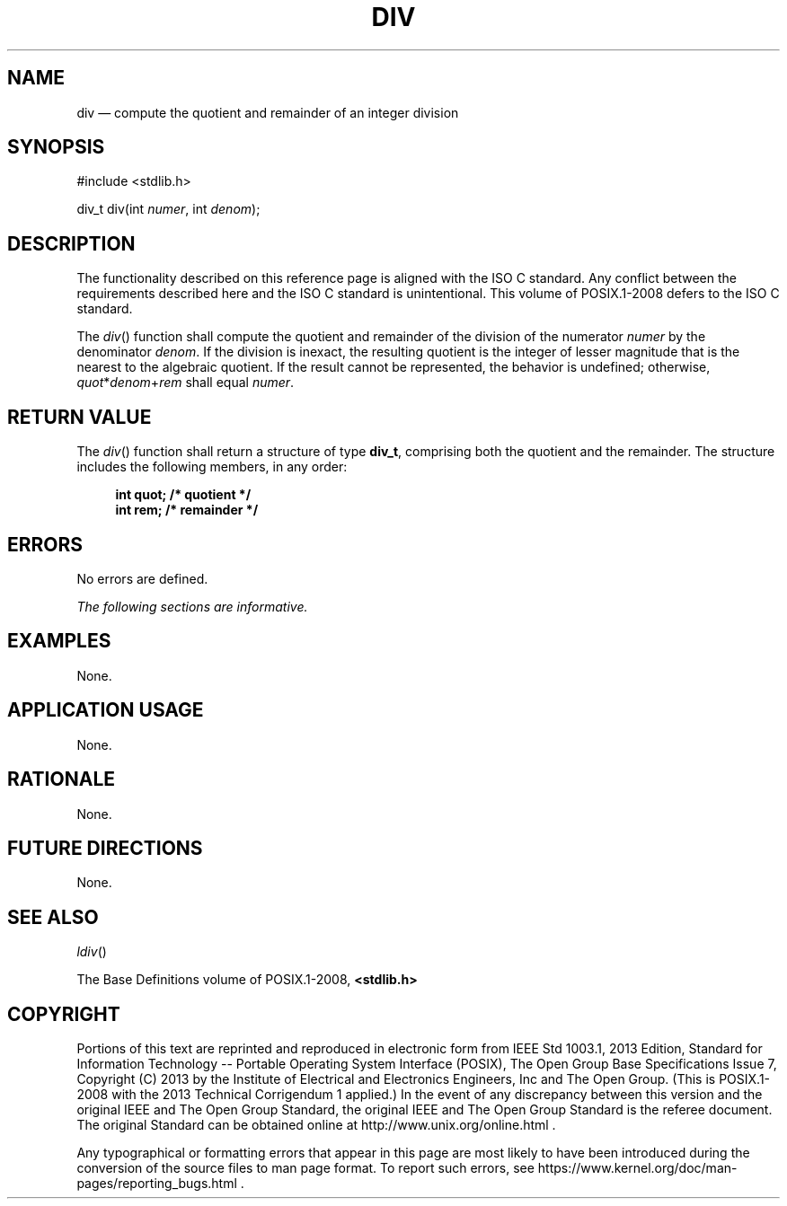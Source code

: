 '\" et
.TH DIV "3" 2013 "IEEE/The Open Group" "POSIX Programmer's Manual"

.SH NAME
div
\(em compute the quotient and remainder of an integer division
.SH SYNOPSIS
.LP
.nf
#include <stdlib.h>
.P
div_t div(int \fInumer\fP, int \fIdenom\fP);
.fi
.SH DESCRIPTION
The functionality described on this reference page is aligned with the
ISO\ C standard. Any conflict between the requirements described here and the
ISO\ C standard is unintentional. This volume of POSIX.1\(hy2008 defers to the ISO\ C standard.
.P
The
\fIdiv\fR()
function shall compute the quotient and remainder of the division
of the numerator
.IR numer
by the denominator
.IR denom .
If the division is inexact, the resulting quotient is the integer of
lesser magnitude that is the nearest to the algebraic quotient. If the
result cannot be represented, the behavior is undefined; otherwise,
.IR quot *\c
.IR denom +\c
.IR rem
shall equal
.IR numer .
.SH "RETURN VALUE"
The
\fIdiv\fR()
function shall return a structure of type
.BR div_t ,
comprising both the quotient and the remainder. The structure includes
the following members, in any order:
.sp
.RS 4
.nf
\fB
int  quot;  /* quotient */
int  rem;   /* remainder */
.fi \fR
.P
.RE
.SH ERRORS
No errors are defined.
.LP
.IR "The following sections are informative."
.SH EXAMPLES
None.
.SH "APPLICATION USAGE"
None.
.SH RATIONALE
None.
.SH "FUTURE DIRECTIONS"
None.
.SH "SEE ALSO"
.IR "\fIldiv\fR\^(\|)"
.P
The Base Definitions volume of POSIX.1\(hy2008,
.IR "\fB<stdlib.h>\fP"
.SH COPYRIGHT
Portions of this text are reprinted and reproduced in electronic form
from IEEE Std 1003.1, 2013 Edition, Standard for Information Technology
-- Portable Operating System Interface (POSIX), The Open Group Base
Specifications Issue 7, Copyright (C) 2013 by the Institute of
Electrical and Electronics Engineers, Inc and The Open Group.
(This is POSIX.1-2008 with the 2013 Technical Corrigendum 1 applied.) In the
event of any discrepancy between this version and the original IEEE and
The Open Group Standard, the original IEEE and The Open Group Standard
is the referee document. The original Standard can be obtained online at
http://www.unix.org/online.html .

Any typographical or formatting errors that appear
in this page are most likely
to have been introduced during the conversion of the source files to
man page format. To report such errors, see
https://www.kernel.org/doc/man-pages/reporting_bugs.html .
